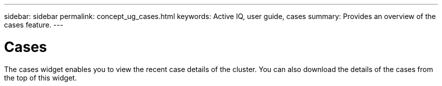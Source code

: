 ---
sidebar: sidebar
permalink: concept_ug_cases.html
keywords: Active IQ, user guide, cases
summary: Provides an overview of the cases feature.
---

= Cases
:hardbreaks:
:nofooter:
:icons: font
:linkattrs:
:imagesdir: ./media/UserGuide

The cases widget enables you to view the recent case details of the cluster. You can also download the details of the cases from the top of this widget.
